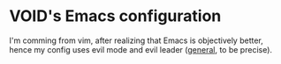 * VOID's Emacs configuration

I'm comming from vim, after realizing that Emacs is objectively better, 
hence my config uses evil mode and evil leader ([[https://github.com/noctuid/general.el][general]], to be precise).
